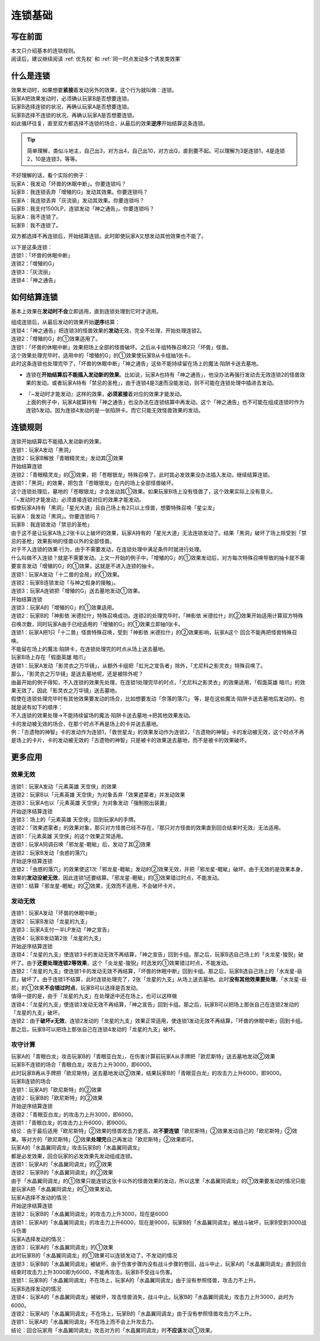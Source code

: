 .. _连锁基础:

========
连锁基础
========

写在前面
========

| 本文只介绍基本的连锁规则。
| 阅读后，建议继续阅读 :ref:`优先权` 和 :ref:`同一时点发动多个诱发类效果` 

什么是连锁
============

| 效果发动时，如果想要\ **紧接**\ 着发动另外的效果，这个行为就叫做：连锁。
| 玩家A把效果发动时，必须确认玩家B是否想要连锁。
| 玩家B选择连锁的状况，再确认玩家A是否想要连锁。
| 玩家B选择不连锁的状况，再确认玩家A是否想要连锁。
| 如此循环往复，直至双方都选择不连锁的场合，从最后的效果\ **逆序**\ 开始结算这条连锁。
.. tip:: 简单理解，类似斗地主，自己出3，对方出4，自己出10，对方出Q，直到要不起。可以理解为3是连锁1，4是连锁2，10是连锁3，等等。

| 不好理解的话，看个实际的例子：
| 玩家A：我发动「坏兽的休眠中断」。你要连锁吗？
| 玩家B：我连锁丢弃「增殖的G」发动其效果。你要连锁吗？
| 玩家A：我连锁丢弃「灰流丽」发动其效果。你要连锁吗？
| 玩家B：我支付1500LP，连锁发动「神之通告」。你要连锁吗？
| 玩家A：我不连锁了。
| 玩家B：我不连锁了。

双方都选择不再连锁后，开始结算连锁。此时即使玩家A又想发动其他效果也不能了。

| 以下是这条连锁：
| 连锁1：「坏兽的休眠中断」
| 连锁2：「增殖的G」
| 连锁3：「灰流丽」
| 连锁4：「神之通告」

如何结算连锁
============

基本上效果在\ **发动时不会**\ 立即适用，直到连锁处理到它时才适用。

| 组成连锁后，从最后发动的效果开始\ **逆序**\ 结算：
| 连锁4：「神之通告」把连锁3的怪兽效果的\ **发动**\ 无效，完全不处理，开始处理连锁2。
| 连锁2：「增殖的G」的①效果适用了。
| 连锁1：「坏兽的休眠中断」效果把场上全部的怪兽破坏。之后从卡组特殊召唤2只「坏兽」怪兽。
| 这个效果处理完毕时，适用中的「增殖的G」的①效果使玩家B从卡组抽1张卡。
| 此时这条连锁也处理完毕了，「坏兽的休眠中断」「神之通告」这些不能持续留在场上的魔法·陷阱卡送去墓地。

-  连锁在\ **开始结算后不能插入发动新的效果**\ 。比如说，玩家A也持有「神之通告」，他没办法再强行发动去无效连锁2的怪兽效果的发动。或者玩家A持有「禁忌的圣枪」，由于连锁4是3速而没能发动，则不可能在连锁处理中插进去发动。

-  | 『~发动时才能发动』这样的效果，\ **必须紧接**\ 着对应的效果才能发动。
   | 上面的例子中，玩家A就算持有「神之通告」也没办法在连锁结算中再发动。这个「神之通告」也不可能在组成连锁时作为连锁5发动。因为连锁4发动的是一张陷阱卡。而它只能无效怪兽效果的发动。

连锁规则
=========

| 连锁开始结算后不能插入发动新的效果。
| 连锁1：玩家A发动「黑洞」
| 连锁2：玩家B解放「青眼精灵龙」发动其③效果
| 开始结算连锁
| 连锁2：「青眼精灵龙」的③效果，把「苍眼银龙」特殊召唤了。此时其必发效果没办法插入发动，继续结算连锁。
| 连锁1：「黑洞」的效果，把包含「苍眼银龙」在内的场上全部怪兽破坏。
| 这个连锁处理后，墓地的「苍眼银龙」才会发动其①效果。如果玩家B场上没有怪兽了，这个效果实际上没有意义。

| 『~发动时才能发动』必须直接连锁对应的效果才能发动。
| 假使玩家A持有「黑洞」「星光大道」且自己场上有2只以上怪兽，想要特殊召唤「星尘龙」
| 玩家A：我发动「黑洞」。你要连锁吗？
| 玩家B：我连锁发动「禁忌的圣枪」
| 由于这不是让玩家A场上2张卡以上破坏的效果，玩家A持有的「星光大道」无法连锁发动了。结果「黑洞」破坏了场上除受到「禁忌的圣枪」效果影响的怪兽以外的全部怪兽。

| 对于不入连锁的效果·行为，由于不需要发动，在连锁处理中满足条件时就进行处理。
| 什么叫做不入连锁？就是不需要发动。上文一开始的例子中，「增殖的G」的①效果发动后，对方每次特殊召唤导致的抽卡就不需要宣言发动「增殖的G」的①效果，这就是不进入连锁的抽卡。
| 连锁1：玩家A发动「十二兽的会局」的①效果。
| 连锁2：玩家B连锁发动「与神之假身的接触」。
| 连锁3：玩家A连锁把「增殖的G」送去墓地发动①效果。
| 开始结算连锁
| 连锁3：玩家A的「增殖的G」的①效果适用。
| 连锁2：玩家B的「神影依 米德拉什」特殊召唤成功。连锁2的处理完毕时，「神影依 米德拉什」的②效果开始适用计算双方特殊召唤次数，同时玩家A由于已经适用的「增殖的G」的①效果立即抽1张卡。
| 连锁1：玩家A把1只「十二兽」怪兽特殊召唤，受到「神影依 米德拉什」的②效果影响，玩家A这个 回合不能再把怪兽特殊召唤。

| 不能留在场上的魔法·陷阱卡，在连锁处理完的时点从场上送去墓地。
| 玩家B场上存在「假面英雄 暗爪」
| 连锁1：玩家A发动「影灵衣之万华镜」，从额外卡组把「虹光之宣告者」除外，「尤尼科之影灵衣」特殊召唤了。
| 那么，「影灵衣之万华镜」是送去墓地呢，还是被除外呢？
| 由最开始的例子得知，不入连锁的效果先处理，在连锁1处理完毕的时点，「尤尼科之影灵衣」的效果适用，「假面英雄 暗爪」的效果无效了。因此「影灵衣之万华镜」送去墓地。
| 假使在连锁处理完毕时有其他效果要发动的场合，比如想要发动「奈落的落穴」 等，是在这些魔法·陷阱卡送去墓地后发动的。也就是说有如下的顺序：
| 不入连锁的效果处理→不能持续留场的魔法·陷阱卡送去墓地→把其他效果发动。

| 卡的发动被无效的场合，在那个时点不再是场上的卡并送去墓地。
| 例：「古遗物的神智」卡的发动作为连锁1，「救世星龙」的效果发动作为连锁2，「古遗物的神智」卡的发动被无效，这个时点不再是场上的卡片，卡的发动被无效的「古遗物的神智」只是被卡的效果送去墓地，而不是被卡的效果破坏。

更多应用
========

效果无效
--------

| 连锁1：玩家A发动「元素英雄 天空侠」的效果
| 连锁2：玩家B以「元素英雄 天空侠」为对象丢弃「效果遮蒙者」并发动效果
| 连锁3：玩家A也以「元素英雄 天空侠」为对象发动「强制脱出装置」
| 开始逆序结算连锁
| 连锁3：场上的「元素英雄 天空侠」回到玩家A的手牌。
| 连锁2：「效果遮蒙者」的效果对象，那只对方怪兽已经不存在，『那只对方怪兽的效果直到回合结束时无效』无法适用。
| 连锁1：「元素英雄 天空侠」的这个效果正常适用。

| 连锁1：玩家A同调召唤「邪龙星-睚眦」后，发动了其②效果
| 连锁2：玩家B发动「虫惑的落穴」
| 开始逆序结算连锁
| 连锁2：「虫惑的落穴」的效果使这1次「邪龙星-睚眦」发动的②效果无效，并把「邪龙星-睚眦」破坏。由于无效的是效果本身，效果的\ **发动没被无效**\ ，因此连锁1还要结算。「邪龙星-睚眦」的③效果错过时点，不能发动。
| 连锁1：结算「邪龙星-睚眦」的②效果，无效而不适用，不会破坏卡片。

发动无效
--------

| 连锁1：玩家A发动「坏兽的休眠中断」
| 连锁2：玩家B发动「龙星的九支」
| 连锁3：玩家A支付一半LP发动「神之宣告」
| 连锁4：玩家B发动第2张「龙星的九支」
| 开始逆序结算连锁
| 连锁4：「龙星的九支」使连锁3卡的发动无效不再结算，「神之宣告」回到卡组。那之后，玩家B选自己场上的「炎龙星-狻猊」破坏了。由于\ **还要处理连锁2等效果**\ ，这个「炎龙星-狻猊」时选发的①效果错过时点，不能发动。
| 连锁2：「龙星的九支」使连锁1卡的发动无效不再结算，「坏兽的休眠中断」回到卡组。那之后，玩家B选自己场上的「水龙星-赑屃」破坏了。由于连锁1不结算，此时连锁处理完了，2张「龙星的九支」从场上送去墓地。此时\ **没有其他效果要处理**\ ，「水龙星-赑屃」的①效果\ **不会错过时点**\ ，玩家B可以选择是否发动。
| 值得一提的是，由于「龙星的九支」在处理途中还在场上，也可以这样做
| 连锁4：「龙星的九支」使连锁3发动无效不再结算，「神之宣告」回到卡组。那之后，玩家B可以把场上那张自己在连锁2发动的「龙星的九支」破坏。
| 连锁2：由于\ **破坏≠无效**\ ，连锁2发动的「龙星的九支」效果正常适用，使连锁1发动无效不再结算，「坏兽的休眠中断」回到卡组。那之后，玩家B可以把场上那张自己在连锁4发动的「龙星的九支」破坏。

攻守计算
--------

| 玩家A的「青眼白龙」攻击玩家B的「青眼亚白龙」，在伤害计算前玩家A从手牌把「欧尼斯特」送去墓地发动②效果
| 玩家B不连锁的场合「青眼白龙」攻击力上升3000，即6000。
| 此时玩家B再从手牌把「欧尼斯特」送去墓地发动②效果，结果玩家B的「青眼亚白龙」的攻击力上升6000，即9000。
| 玩家B连锁的场合
| 连锁1：玩家A的「欧尼斯特」的②效果
| 连锁2：玩家B的「欧尼斯特」的②效果
| 开始逆序结算连锁
| 连锁2：「青眼亚白龙」的攻击力上升3000，即6000。
| 连锁1：「青眼白龙」的攻击力上升6000，即9000。
| 结论：由于最后适用「欧尼斯特」②效果的怪兽攻击力更高，故\ **不要连锁**\ 「欧尼斯特」②效果发动自己的「欧尼斯特」②效果。等对方的「欧尼斯特」②效果\ **处理完**\ 自己再发动「欧尼斯特」②效果即可。

| 玩家A的「水晶翼同调龙」攻击玩家B的「水晶翼同调龙」
| 都是必发效果，回合玩家的必发效果先发动组成连锁。
| 连锁1：玩家A的「水晶翼同调龙」的②效果
| 连锁2：玩家B的「水晶翼同调龙」的②效果
| 由于「水晶翼同调龙」的①效果只能连锁这张卡以外的怪兽效果的发动，所以这里「水晶翼同调龙」的①效果要发动的情况只能是玩家A把「水晶翼同调龙」的①效果发动。

| 玩家A选择不发动的情况：
| 开始逆序结算连锁
| 连锁2：玩家B的「水晶翼同调龙」的攻击力上升3000，现在是6000
| 连锁1：玩家A的「水晶翼同调龙」的攻击力上升6000，现在是9000，玩家B的「水晶翼同调龙」被战斗破坏，玩家B受到3000战斗伤害

| 玩家A选择发动的情况：
| 连锁3：玩家A的「水晶翼同调龙」的①效果

| 此时玩家B的「水晶翼同调龙」的①效果可以连锁发动了，不发动的情况
| 连锁3：玩家B的「水晶翼同调龙」被破坏，由于伤害步骤内没有战斗步骤的卷回，战斗中止，玩家A的「水晶翼同调龙」直到回合结束时攻击力上升3000即为6000，不能再攻击。玩家B不受战斗伤害。
| 连锁1：玩家B的「水晶翼同调龙」不在场上，玩家A的「水晶翼同调龙」由于没有参照怪兽，攻击力不上升。

| 玩家B选择发动的情况
| 连锁4：玩家A的「水晶翼同调龙」被破坏，攻击怪兽消失，战斗中止。玩家B的「水晶翼同调龙」攻击力上升3000，此时为6000。
| 连锁2：玩家A的「水晶翼同调龙」不在场上，玩家B的「水晶翼同调龙」由于没有参照怪兽攻击力不上升。
| 连锁1：玩家A的「水晶翼同调龙」不在场上而不会上升攻击力。
| 结论：回合玩家用「水晶翼同调龙」攻击对方的「水晶翼同调龙」时\ **不应该**\ 发动①效果。
